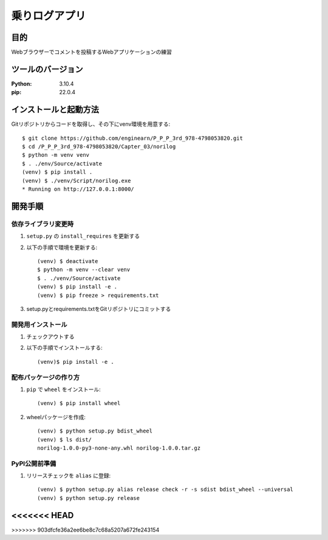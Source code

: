 =============
乗りログアプリ
=============

目的
=============

Webブラウザーでコメントを投稿するWebアプリケーションの練習

ツールのバージョン
=============

:Python: 3.10.4
:pip:    22.0.4

インストールと起動方法
=============

Gitリポジトリからコードを取得し、その下にvenv環境を用意する::

    $ git clone https://github.com/enginearn/P_P_P_3rd_978-4798053820.git
    $ cd /P_P_P_3rd_978-4798053820/Capter_03/norilog
    $ python -m venv venv
    $ . ./env/Source/activate
    (venv) $ pip install .
    (venv) $ ./venv/Script/norilog.exe
    * Running on http://127.0.0.1:8000/

開発手順
=============

依存ライブラリ変更時
-------------

1. ``setup.py`` の ``install_requires`` を更新する
2. 以下の手順で環境を更新する::

    (venv) $ deactivate
    $ python -m venv --clear venv
    $ . ./venv/Source/activate
    (venv) $ pip install -e .
    (venv) $ pip freeze > requirements.txt

3. setup.pyとrequirements.txtをGitリポジトリにコミットする

開発用インストール
-------------

1. チェックアウトする
2. 以下の手順でインストールする::

    (venv)$ pip install -e .

配布パッケージの作り方
-------------

1. ``pip`` で ``wheel`` をインストール::

    (venv) $ pip install wheel

2. wheelパッケージを作成::

    (venv) $ python setup.py bdist_wheel
    (venv) $ ls dist/
    norilog-1.0.0-py3-none-any.whl norilog-1.0.0.tar.gz

PyPI公開前準備
-------------

1. リリースチェックを ``alias`` に登録::

    (venv) $ python setup.py alias release check -r -s sdist bdist_wheel --universal
    (venv) $ python setup.py release
<<<<<<< HEAD
=======
    

>>>>>>> 903dfcfe36a2ee6be8c7c68a5207a672fe243154
